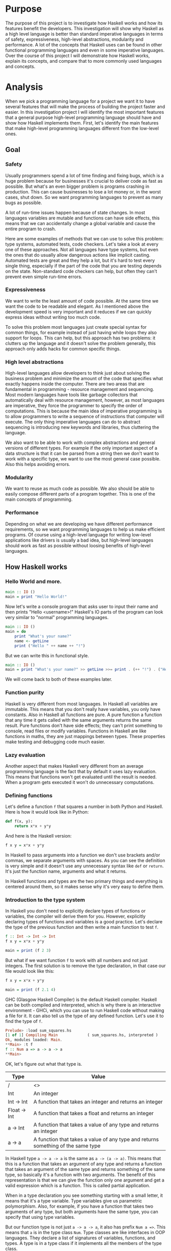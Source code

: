 #+LATEX_HEADER: \usepackage[margin=1.5cm,includefoot]{geometry}
#+LATEX_HEADER: \usepackage[none]{hyphenat}
#+LATEX_HEADER: \usepackage{array}
#+LATEX_HEADER: \newcolumntype{$}{>{\global\let\currentrowstyle\relax}}
#+LATEX_HEADER: \newcolumntype{^}{>{\currentrowstyle}}
#+LATEX_HEADER: \newcommand{\rowstyle}[1]{\gdef\currentrowstyle{#1} #1\ignorespaces}
#+LATEX_HEADER: \usepackage{indentfirst}

#+OPTIONS: toc:nil title:nil

\begin{titlepage}
  \begin{center}
    \line(1,0){300} \\
    [5mm]
    \huge{\bfseries A-level Computer Science Coursework} \\
    [5mm]
    \huge{Gleb Dianov} \\
  \end{center}
\end{titlepage}

\newpage

\tableofcontents

\newpage

* Purpose

The purpose of this project is to investigate how Haskell works and how its features benefit the developers. This investigation will show why Haskell as a high level language is better than standard imperative languages in terms of safety, expressiveness, high-level abstractions, modularity and performance. A lot of the concepts that Haskell uses can be found in other functional programming languages and even in some imperative languages. Over the course of this project I will demonstrate how Haskell works, explain its concepts, and compare that to more commonly used languages and concepts.

* Analysis

When we pick a programming language for a project we want it to have several features that will make the process of building the project faster and easier. In this investigation project I will identify the most important features that a general purpose high-level programming language should have and show how Haskell implements them. First, let's identify the main features that make high-level programming languages different from the low-level ones.

** Goal
*** Safety

Usually programmers spend a lot of time finding and fixing bugs, which is a huge problem because for businesses it's crucial to deliver code as fast as possible. But what's an even bigger problem is programs crashing in production. This can cause businesses to lose a lot money or, in the worst cases, shut down. So we want programming languages to prevent as many bugs as possible.

A lot of run-time issues happen because of state changes. In most languages variables are mutable and functions can have side effects, this means that we can accidentally change a global variable and cause the entire program to crash.

Here are some examples of methods that we can use to solve this problem: type systems, automated tests, code checkers. Let's take a look at every one of these approaches. Not all languages have type systems, but even the ones that do usually allow dangerous actions like implicit casting. Automated tests are great and they help a lot, but it's hard to test every single thing, especially if the part of the code that you are testing depends on the state. Non-standard code checkers can help, but often they can't prevent even simple run-time errors.

*** Expressiveness

We want to write the least amount of code possible. At the same time we want the code to be readable and elegant. As I mentioned above the development speed is very important and it reduces if we can quickly express ideas without writing too much code.

To solve this problem most languages just create special syntax for common things, for example instead of just having while loops they also support for loops. This can help, but this approach has two problems: it clutters up the language and it doesn't solve the problem generally, this approach only adds hacks for common specific things.

*** High level abstractions

High-level languages allow developers to think just about solving the business problem and minimize the amount of the code that specifies what exactly happens inside the computer. There are two areas that are fundamental in programming - resource management and sequencing. Most modern languages have tools like garbage collectors that automatically deal with resource management, however, as most languages are imperative, they force the programmer to specify the order of computations. This is because the main idea of imperative programming is to allow programmers to write a sequence of instructions that computer will execute. The only thing imperative languages can do to abstract sequencing is introducing new keywords and libraries, thus cluttering the language.

We also want to be able to work with complex abstractions and general versions of different types. For example if the only important aspect of a data structure is that it can be parsed from a string then we don't want to work with a specific type, we want to use the most general case possible. Also this helps avoiding errors.

*** Modularity

We want to reuse as much code as possible. We also should be able to easily compose different parts of a program together. This is one of the main concepts of programming.

*** Performance

Depending on what we are developing we have different performance requirements, so we want programming languages to help us make efficient programs. Of course using a high-level language for writing low-level applications like drivers is usually a bad idea, but high-level languages should work as fast as possible without loosing benefits of high-level languages.

** How Haskell works
*** Hello World and more.

#+BEGIN_SRC haskell
main :: IO ()
main = print "Hello World!"
#+END_SRC

Now let's write a console program that asks user to input their name and then prints "Hello <username>!"
Haskell's IO parts of the program can look very similar to "normal" programming languages.

#+BEGIN_SRC haskell
main :: IO ()
main = do
    print "What's your name?"
    name <- getLine
    print ("Hello " ++ name ++ "!")
#+END_SRC

But we can write this in functional style.

#+BEGIN_SRC haskell
main :: IO ()
main = print "What's your name?" >> getLine >>= print . (++ "!") . ("Hello " ++)
#+END_SRC

We will come back to both of these examples later.

*** Function purity

Haskell is very different from most languages. In Haskell all variables are immutable. This means that you don't really have variables, you only have constants. Also in Haskell all functions are pure. A pure function a function that any time it gets called with the same arguments returns the same result. Pure functions don't have side effects; they can't print something to console, read files or modify variables. Functions in Haskell are like functions in maths, they are just mappings between types. These properties make testing and debugging code much easier.

*** Lazy evaluation

Another aspect that makes Haskell very different from an average programming language is the fact that by default it uses lazy evaluation. This means that functions won't get evaluated until the result is needed. When a program gets executed it won't do unnecessary computations.

*** Defining functions

Let's define a function ~f~ that squares a number in both Python and Haskell. Here is how it would look like in Python:

#+BEGIN_SRC python
def f(x, y):
    return x*x + y*y
#+END_SRC

And here is the Haskell version:

#+BEGIN_SRC haskell
f x y = x*x + y*y
#+END_SRC

In Haskell to pass arguments into a function we don't use brackets and/or commas, we separate arguments with spaces. As you can see the definition is very simple and it doesn't use any unnecessary syntax like ~def~ or ~return~. It's just the function name, arguments and what it returns.

In Haskell functions and types are the two primary things and everything is centered around them, so it makes sense why it's very easy to define them.

*** Introduction to the type system

In Haskell you don't need to explicitly declare types of functions or variables, the compiler will derive them for you. However, explicitly declaring types of functions and variables is a good practice. Let's declare the type of the previous function and then write a main function to test ~f~.

#+BEGIN_SRC haskell
f :: Int -> Int -> Int
f x y = x*x + y*y

main = print (f 2 3)
#+END_SRC

But what if we want function ~f~ to work with all numbers and not just integers. The first solution is to remove the type declaration, in that case our file would look like this:

#+BEGIN_SRC haskell
f x y = x*x + y*y

main = print (f 2.1 4)
#+END_SRC

GHC (Glasgow Haskell Compiler) is the default Haskell compiler. Haskell can be both compiled and interpreted, which is why there is an interactive environment - GHCi, which you can use to run Haskell code without making a file for it. It can also tell us the type of any defined function. Let's use it to find the type of ~f~.

#+BEGIN_SRC haskell
Prelude> :load sum_squares.hs 
[1 of 1] Compiling Main             ( sum_squares.hs, interpreted )
Ok, modules loaded: Main.
**Main> :t f
f :: Num a => a -> a -> a
**Main> 
#+END_SRC

OK, let's figure out what that type is.

#+ATTR_LATEX: :align |l|l|
|--------------+----------------------------------------------------------------------------------|
| Type         | Value                                                                            |
|--------------+----------------------------------------------------------------------------------|
| /            | <>                                                                               |
| Int          | An integer                                                                       |
| Int -> Int   | A function that takes an integer and returns an integer                          |
| Float -> Int | A function that takes a float and returns an integer                             |
| a -> Int     | A function that takes a value of any type and returns an integer                 |
| a -> a       | A function that takes a value of any type and returns something of the same type |
|--------------+----------------------------------------------------------------------------------|

In Haskell type ~a -> a -> a~ is the same as ~a -> (a -> a)~. This means that this is a function that takes an argument of any type and returns a function that takes an argument of the same type and returns something of the same type, so basically it's a function with two arguments. The benefit of this representation is that we can give the function only one argument and get a valid expression which is a function. This is called partial application.

When in a type declaration you see something starting with a small letter, it means that it's a type variable. Type variables give us parametric polymorphism. Also, for example, if you have a function that takes two arguments of any type, but both arguments have the same type, you can specify that using type variables.

But our function type is not just ~a -> a -> a~, it also has prefix ~Num a =>~. This means that ~a~ is in the type class ~Num~. Type classes are like interfaces in OOP languages. They declare a list of signatures of variables, functions, and types. A type is in a type class if it implements all the members of the type class.

#+BEGIN_SRC haskell
class Num a where
    (+) :: a -> a -> a
    (-) :: a -> a -> a
    (*) :: a -> a -> a
    negate :: a -> a
    abs :: a -> a
    signum :: a -> a
    fromInteger :: Integer -> a
#+END_SRC

Here is the definition of the type class ~Num~. In Haskell operators are just normal functions. By writing ~Num a =>~ we restrict all possible types to only allow the ones that implement the functions listed above.

So the type ~Num a => a -> a -> a~ means that it's a function that takes a number and returns a function that takes another number of the same type and then returns a number of the same type. Technically all functions in Haskell take only one argument. But any function that takes two arguments can be represented as a function that takes one argument and returns a function. So the expression ~f 3 4~ is equivalent to ~(f 3) 4~ and ~f 3~ is a function.

To define functions we can use another notation - lambda functions.

#+BEGIN_SRC haskell
f = \x y -> x*x + y*y
#+END_SRC

*** Basic minimum of Haskell

I will use ~<=>~ to show that two expressions are equivalent. This is not a part of the Haskell syntax.

**** Arithmetic operations

#+BEGIN_SRC haskell
3 + 2 * 6 / 3 <=> 3 + ((2 * 6) / 3)
#+END_SRC

**** Logic

#+BEGIN_SRC haskell
True || False <=> True
True && False <=> False
True == False <=> False
True /= False <=> True
#+END_SRC

**** Powers

#+BEGIN_SRC haskell
x ^ n  -- for non-negative integer powers
x ** y -- for floating numbers
#+END_SRC

**** Lists

#+BEGIN_SRC haskell
[] -- empty list
[1, 2, 3] -- a list of numbers
["foo", "bar"] -- a list of strings
1:[2, 3] <=> [1, 2, 3] -- (:) prepends an element to a list
1:2:[] <=> [1, 2]
[1,2] ++ [3,4] <=> [1, 2, 3, 4] -- (++) joins two lists
[1,2] ++ ["?"] -- compilation error
[1..4] <=> [1, 2, 3, 4]
[1,3..10] <=> [1, 3, 5, 7, 9]
[2,3,5,7..100] -- error, the compiler is not that smart
[5,4..1] <=> [5, 4, 3, 2, 1]
#+END_SRC

**** Strings

In Haskell strings are just lists of chars.

#+BEGIN_SRC haskell
'a' :: Char
"a" :: [Char] -- :: String
"ab" -- ['a', 'b']
#+END_SRC

This is not very efficient, which is why in most cases people use other data types that represent strings.

**** Tuples

#+BEGIN_SRC haskell
-- All of these tuples are valid
(2,"foo")
(3,'a',[2,3])
((2,"a"),"c",3)

fst (x, y) = x
snd (x, y) = y

fst (x, y, z) -- ERROR: fst :: (a, b) -> a
snd (x, y, z) -- ERROR: snd :: (a, b) -> b
#+END_SRC

*** Applying functions

Here are two operators that are used very often.

#+BEGIN_SRC haskell
(.) :: (b -> c) -> (a -> b) -> a -> c
(.) f g x = f (g x)

($) :: (a -> b) -> a -> b
($) f x = f x
#+END_SRC

Here are some examples:

#+BEGIN_SRC haskell
f g h x <=> (((f g) h) x)

f g $ h x   <=> f g (h x)
f $ g h x   <=> f (g h x) <=> f ((g h) x)
f $ g $ h x <=> f (g (h x))

(f . g) x     <=> f . g $ x     <=> f (g x)
(f . g . h) x <=> f . g . h $ x <=> f (g (h x))
#+END_SRC

*** More on the syntax

**** Infix and prefix notation

#+BEGIN_SRC haskell
square :: Num a => a -> a
square x = x ^ 2
#+END_SRC

Any infix operator can be used in prefix notation.

#+BEGIN_SRC haskell
square' x = (^) x 2
square'' x = (^2) x
#+END_SRC

We can remove ~x~ from the right hand side, this is called \eta-reduction.

#+BEGIN_SRC haskell
square''' = (^2)
#+END_SRC

All these functions are identical.

And functions in Haskell can be used in infix notation as well.

#+BEGIN_SRC haskell
add :: Num a => a -> a -> a
add = (+)

5 `add` 4 <=> add 5 4 <=> 9
#+END_SRC

**** Conditions

Type class ~Ord~ is for types that can be ordered.

#+BEGIN_SRC haskell
absolute :: (Ord a, Num a) => a -> a
absolute x = if x >= 0 then x else -x
#+END_SRC

In Haskell if statements must always have ~then~ and ~else~.

Here is another way to write that function:

#+BEGIN_SRC haskell
absolute' x
  | x >= 0 = x
  | otherwise = -x
#+END_SRC

In Haskell indentation is very important. Just like in Python programs with incorrect indentation will not work or, in some cases, will work, but not the way it was intended. Haskell uses spaces instead of tabs, if you try to use tabs then the program won't compile.

*** Functional style

Let's introduce a problem and then solve it using first Python and then Haskell.

We want a function that takes a list of integers and returns the sum of all even numbers in that list.

#+BEGIN_SRC haskell
[1, 2, 3, 4, 5] -> 2 + 4 -> 6
#+END_SRC

#+BEGIN_SRC python
def evenSum(l):
    result = 0
    for x in l:
        if(x % 2 == 0):
            result += x
    return result  
#+END_SRC

We can't implement it in Haskell exactly the same way because it doesn't have loops or mutable variables. So here is how we can implement it in Python without mutating variables or using loops.

#+BEGIN_SRC python
def accumSum(l, n):
    if(len(l) == 0):
        return n
    else:
        x, *xs = l
        if(x % 2 == 0):
            return accumSum(xs, x + n)
        else:
            return accumSum(xs, n)

def evenSum(l):
    return accumSum(l, 0)
#+END_SRC

Before we start, here are some Haskell functions we will use.

#+BEGIN_SRC haskell
even :: Integral a => a -> Bool -- returns True only if the given number is even
head :: [a] -> a                -- returns the first element of the given list
tail :: [a] -> [a]              -- returns the given list without the first element
#+END_SRC

Here is our first solution:

#+BEGIN_SRC haskell
evenSum :: [Integer] -> Integer
evenSum l = accumSum 0 l

accumSum :: Integer -> [Integer] -> Integer
accumSum n l = if l == []
                  then n
                  else let x  = head l
                           xs = tail l
                           in if even x
                                 then accumSum (n+x) xs
                                 else accumSum n xs
#+END_SRC

We can do several improvements to this piece of code. First we can make the type declaration more general (without changing the implementation).

#+BEGIN_SRC haskell
evenSum :: Integral a => [a] -> a
#+END_SRC

We don't want ~accumSum~ to be a global variable, so we can make it local using ~where~ clause. Also we can use pattern matching instead of ~head~ and ~tail~. Then we can use \eta-reduction to get this:

#+BEGIN_SRC haskell
evenSum :: Integral a => [a] -> a
evenSum = accumSum 0
    where accumSum n []     = n
          accumSum n (x:xs) = if even x
                                 then accumSum (n+x) xs
                                 else accumSum x xs
#+END_SRC

Pattern matching is using values instead of variable arguments. We can't use any function we want on the left side - only type constructors, which I will discuss later.

We can simplify this even more using higher order functions.

*** Higher order functions

Higher order functions are functions that take another function as an argument. Here are several examples:

#+BEGIN_SRC haskell
filter :: (a -> Bool) -> [a] -> [a]
map    :: (a -> b) -> [a] -> [b]
foldl  :: (a -> b -> a) -> a -> [b] -> a
(.)    :: (b -> c) -> (a -> b) -> a -> c
($)    :: (a -> b) -> a -> b
#+END_SRC

Function ~filter~ takes a function of type ~a -> Bool~ and a list ~[a]~. It returns a list that only contains the elements of the given list that return ~True~ when the given function is applied.

~map~ takes a function and a list and applies the function to every element of the list.

#+BEGIN_SRC haskell
filter even [1..5] <=> [2, 4]

map (*2) [1..5] <=> [2,4,6,8,10]
#+END_SRC

Let's use this.

#+BEGIN_SRC haskell
evenSum l = mysum $ filter even l
    where mysum n []     = 0
          mysum n (x:xs) = mysum (n+x) xs
#+END_SRC

Now, what is ~foldl~?

#+BEGIN_SRC haskell
foldl :: (a -> b -> a) -> a -> [b] -> a
foldl op prev []     = prev
foldl op prev (x:xs) = foldl op (prev `op` x) xs
#+END_SRC

#+BEGIN_SRC haskell
foldl f z [x1,x2,x3,x4] <=> f (f (f (f z x1) x2) x3) x4
#+END_SRC

So let's use it for our problem.

#+BEGIN_SRC haskell
evenSum :: Integral a => [a] -> a
evenSum = foldl (+) 0 . filter even
#+END_SRC

*** Defining your own types

**** type

~type TypeName = AnotherType~ just makes a type synonym of ~String~.

#+BEGIN_SRC haskell
type Name = String
#+END_SRC

~Name~ and ~String~ are the same type. This is useful for making type declarations more meaningful.

**** data

~data NewDataType = TypeConstructor AnotherType~ is how we make a new simple type. This code makes a type constructor which is a special function that allows us to create instances of the ~NewDataType~. We don't need to write an implementation for this function, we get it by defining the type.

#+BEGIN_SRC haskell
TypeConstructor :: AnotherType -> NewDataType
#+END_SRC

Now ~AnotherType~ and ~NewDataType~ are two different types even though they represent the same data. This means that if we have a function that takes an argument of type ~AnotherType~ then it won't compile if we pass it something of type ~NewDataType~. To extract data we can use pattern matching on type constructors.

#+BEGIN_SRC haskell
toOriginalType :: NewDataType -> AnotherType
toOriginalType (TypeConstructor thing) = thing
#+END_SRC

Constructors can have multiple arguments or none at all. We can use the name of the type as the constructor name, which is what people usually do when there is only one constructor.

#+BEGIN_SRC haskell
data Thing = Thing

data StringPair = StringPair String String
#+END_SRC

We can have types with multiple constructors.

#+BEGIN_SRC haskell
data MaybeString = JustString String | NoString
#+END_SRC

This code creates a new type ~MaybeString~ with two constructors: ~JustString~ and ~NoString~. We can do pattern matching on both of the constructors.

#+BEGIN_SRC haskell
hasString :: MaybeString -> Bool
hasString (JustString _) = True
hasString NoString       = False
#+END_SRC

In pattern matching we can replace a variable with an underscore if we don't use that variable.

#+BEGIN_SRC haskell
data Person = Person String Int

name :: Person -> String
name (Person str _) = str

age :: Person -> String
age (Person _ n) = n
#+END_SRC

Instead of writing functions ~name~ and ~age~ we can use fields and the compiler will generate them.

#+BEGIN_SRC haskell
data Person = Person { name :: String
                     , age  :: Int
                     }
#+END_SRC

This gives us the same ~name~ and ~age~ functions.

*** Recursive types

**** Lists

List is a common example of a recursive type. Here is how we can define the list type:

#+BEGIN_SRC haskell
data List a = Empty | Cons a (List a)
#+END_SRC

Type ~List~ takes another type as an argument. We can see two constructors, here are their types:

#+BEGIN_SRC haskell
Empty :: List a
Cons  :: a -> List a -> List a
#+END_SRC

Haskell allows the use of special characters in names, this gives us the definition of lists from the standard library:

#+BEGIN_SRC haskell
data [] a = [] | a : [a]
#+END_SRC

If we tried to print our new list it wouldn't work, because we don't have a function for conversion to string defined for it. Haskell has function ~show :: Show a => a -> String~ which is defined in the type class ~Show~. So we can make our ~List~ an instance of ~Show~. However, for predefined type classes, we can use a simpler approach. We can just derive that instance.

#+BEGIN_SRC haskell
data List a = Empty | Cons a (List a)
     deriving (Show)
#+END_SRC

We can also derive type class instances for ~Read~ (parsing strings), ~Eq~ (checking for equality), ~Ord~ (ordering), etc. This way we can get a lot of functions for free.

#+BEGIN_SRC haskell
data List a = Empty | Cons a (List a)
     deriving (Show, Read, Eq, Ord)
#+END_SRC

**** Trees

Here is another example of a recursive data type - binary trees.

#+BEGIN_SRC haskell
data BinTree a = Empty
               | Node a (BinTree a) (BinTree a)
               deriving (Show)
#+END_SRC

Because we used an arbitrary type variable ~a~ in the type declaration we can make a lot of different trees. For example we can make trees of trees.

*** Infinite structures

Haskell uses lazy evaluation, which is why we can have infinite data structures. For example in Haskell we can do this:

#+BEGIN_SRC haskell
numbers :: [Integer]
numbers = 1 : map (+1) numbers

main = print $ take 3 numbers
#+END_SRC

The function ~take~ takes the first ~n~ numbers from the given list. If we run this code it won't get stuck in an infinite recursion, it will print ~[1,2,3]~. Because of lazy evaluation Haskell doesn't calculate all the numbers in the list, but only the ones that it needs.

In this example we just have all positive integers. Let's take a look at a more interesting example with a tree.

#+BEGIN_SRC haskell
tree :: BinTree Integer
tree = Node 0 (dec tree) (inc tree)
    where dec (Node x l r) = Node (x-1) (dec l) (dec r)
          inc (Node x l r) = Node (x+1) (inc l) (inc r)
#+END_SRC

#+BEGIN_SRC haskell
        |(-2)..
  |(-1)-|
  |     |( 0)..
0-|
  |     |( 0)..
  |( 1)-|
        |( 2)..
#+END_SRC

**** TODO add a nice diagram of the tree

(Reference: Learn Haskell Fast and Hard) ((I'll do all the references later))

*** Functors

Functor is one of the most important abstractions in Haskell. Basically, it is a type class that generalizes the ~map~ function.

#+BEGIN_SRC haskell
class Functor f where
    fmap :: (a -> b) -> f a -> f b
#+END_SRC

The notion of functors comes from maths, and in maths there are laws for it. Unfortunately GHC doesn't support laws in type classes, so it's programmers' responsibility to make sure they work. The only relevant to Haskell law is that if we have two functions: ~h :: a -> b~ and ~f :: b -> c~ then for any functor ~fmap (f . h)~ should be the same as ~fmap f . fmap h~. ~<$>~ is a infix operator for ~fmap~.

#+BEGIN_SRC haskell
f <$> x = fmap f x
#+END_SRC

Here are some examples of functors:

#+BEGIN_SRC haskell
data Maybe a = Just a | Nothing

instance Functor Maybe where
    fmap f (Just x) = Just $ f x
    fmap _ Nothing  = Nothing

maybeFive :: Maybe Int
maybeFive = Just 5

maybeSix :: Maybe Int
maybeSix = fmap (+1) maybeFive -- = Just 6

data [] a = [] | a : [a]

instance Functor [] where
    fmap f (x:xs) = f x : fmap f xs
    fmap _ []     = []
    -- fmap = map

data Either a b = Left a | Right b

instance Functor (Either a) where
    fmap f (Right x) = Right $ f x
    fmap _ (Left x)  = Left x

numberOrString :: Either Int String
numberOrString = Right "World"

numberOrHello :: Either Int String
numberOrHello = ("Hello " ++) <$> numberOrString -- Right "Hello World"

numOrStr :: Either Int String
numOrStr = Left 5

numOrHello :: Either Int String
numOrHello = ("Hello " ++) <$> numOrHello -- Left 5

data (,) a b = (,) a b

instance Functor ((,) a) where
    fmap f (x, y) = (x, f y)

pairOfNumbers :: (Int, Int)
pairOfNumbers = (2, 3)

incrementedPair :: (Int, Int)
incrementedPair = fmap (+1) pairOfNumbers -- = (2, 4)
#+END_SRC

*** Applicative functors

As you know ~Maybe~ is a functor. This is why we can do this:

#+BEGIN_SRC haskell
Prelude> negate <$> Just 2
Just (-2)
#+END_SRC

But what if we want to add two ~Maybe~ numbers.

#+BEGIN_SRC haskell
Prelude> :t (+) <$> Just 2
(+) <$> Just 2 :: Num a => Maybe (a -> a)
#+END_SRC

After we partially apply addition using ~fmap~ we get a function inside a functor. How to apply that function to our second ~Maybe~ number? Use applicative functors.

#+BEGIN_SRC haskell
class Functor f => Applicative f where
    pure :: a -> f a
    <*>  :: f (a -> b) -> f a -> f b
#+END_SRC

~Maybe~ is an applicative functor, hence we can do this:

#+BEGIN_SRC haskell
Prelude> (+) <$> Just 2 <*> Just 3
Just 5
#+END_SRC

Applicative functors also have laws:

#+BEGIN_SRC haskell
pure id  <*> v             <=> v                -- identity
pure f   <*> pure x        <=> pure (f x)       -- homomorphism
u        <*> pure y        <=> pure ($ y) <*> u -- interchange
pure (.) <*> u <*> b <*> w <=> u <*> (v <*> w)  -- composition
#+END_SRC

Here are some examples of applicative functors:

#+BEGIN_SRC haskell
data Maybe a = Just a | Nothing

instance Applicative Maybe where
    pure = Just
    (Just f) <*> (Just x) = Just $ f x
    _        <*> _        = Nothing

data [] a = [] | a : [a]

instance Applicative [] where
    pure x = [x]
    _      <*> [] = []
    []     <*> _  = []
    (f:fs) <*> l  = (f <$> l) ++ (fs <*> l)
    -- applied every function to every element of the list

data Reader r a = Reader { runReader :: r -> a }

instance Applicative (Reader r) where
    pure g = Reader $ const g -- const :: a -> b -> a
    f <*> g = Reader $ \r -> runReader f r $ runReader g r
#+END_SRC

*** Monads

#+BEGIN_SRC haskell
headMay :: [a] -> Maybe a
headMay []    = Nothing
headMay (x:_) = Just x
#+END_SRC

Assume we have a list of lists and we want to safely get the first element of the first list. We can't use ~head~ as it will crash if you call it with an empty list, so we need to apply ~headMay~ twice. We can try using ~fmap headMay . headMay~, but then we'll get this:

#+BEGIN_SRC haskell
Prelude> :t fmap headMay . headMay
fmap headMay . headMay :: [[a]] -> Maybe (Maybe a)
#+END_SRC

We want to reduce ~Maybe (Maybe a)~ to just ~Maybe a~.
Another example is if we want to convert a list of lists into a single list.
Both of these problems can be solved using monads. Here are some definitions:

#+BEGIN_SRC haskell
const :: a -> b -> a
const x _ = x

class Applicative m => Monad m where
    (>>=) :: m a -> (a -> m b) -> m b
    (>>) :: m a -> m b -> m b
    x >> y = x >>= const y -- default implementation

instance Monad Maybe where
    (Just x) >>= f = f x
    Nothing  >>= _ = Nothing

instance Monad [] where
    (x:xs) >>= f = f x ++ (xs >>= f)
    []     >>= _ = []
#+END_SRC

Now for the first problem we can do this: 

#+BEGIN_SRC haskell
headMay l >>= headMay
#+END_SRC

~l~ is the list of lists. And here is how we can solve the second problem:

#+BEGIN_SRC haskell
Prelude> :t (>>= id)
(>>= id) :: Monad m => m (m b) -> m b
Prelude> [[1..5],[6..10]] >>= id
[1,2,3,4,5,6,7,8,9,10]
#+END_SRC

If we import ~Control.Monad~ we'll get several helper functions for working with monads.

#+BEGIN_SRC haskell
join :: m (m a) -> m a
join = (>>= id)

(>=>) :: (a -> m b) -> (b -> m c) -> (a -> m c)
(>=>) f h = \x -> f x >>= h
#+END_SRC

#+BEGIN_SRC haskell
Prelude> headMay l = if length l == 0 then Nothing else Just $ head l
Prelude> import Control.Monad
Prelude Control.Monad> :t join
join :: Monad m => m (m a) -> m a
Prelude Control.Monad> join [[1..5],[6..10]]
[1,2,3,4,5,6,7,8,9,10]
Prelude Control.Monad> :t headMay >=> headMay
headMay >=> headMay :: [[c]] -> Maybe c
#+END_SRC

*** IO

In Haskell functions are pure, however printing to console, reading/writing files, and other IO actions don't give the same results every time you call them. To deal with IO actions Haskell has a special monad - IO monad. This allows us to isolate pure and impure parts of the code. In our program we have ~main~ procedure which has type ~IO ()~.

#+BEGIN_SRC haskell
data () = ()
#+END_SRC

**** Printing to console

#+BEGIN_SRC haskell
putStr :: String -> IO ()   -- prints the given string 
putStrLn :: String -> IO () -- prints the given string and starts a new line
print :: Show a => a -> IO ()
print = putStrLn . show
#+END_SRC

Now we can write a "Hello World" program.

#+BEGIN_SRC haskell
main :: IO ()
main = print "Hello World!"
#+END_SRC

**** Reading user console input

#+BEGIN_SRC haskell
getChar :: IO Char
getLine :: IO String
#+END_SRC

Notice that these are not functions, they are IO actions. Now we can write a program that asks for the user's name and prints "Hello <username>!".

#+BEGIN_SRC haskell
main :: IO ()
main = print "What's your name?" >> getLine >>= print . ("Hello " ++) . (++ "!")
#+END_SRC

**** Do notation

We can use a simpler notation for monads that is more similar to imperative programming languages.

#+BEGIN_SRC haskell
main :: IO ()
main = do print "What's your name?"
    name <- getLine
    print $ "Hello " ++ name ++ "!"
#+END_SRC

In this case every line must be an IO action. This syntax is a nicer way of writing this:

#+BEGIN_SRC haskell
main :: IO ()
main = print "What's your name?"
    >> getLine
   >>= \name -> print ("Hello " ++ name ++ "!")
#+END_SRC

For the compiler these two things are identical. We can use do notation not only with the IO monad, but with any monad.

#+BEGIN_SRC haskell
headMay :: [a] -> Maybe a
headMay (x:xs) = Just x
headMay []     = Nothing

headOfHead :: [[a]] -> Maybe a
headOfHead l = do h <- headMay l
                  headMay h
#+END_SRC

# ** Lazy evaluation

# Haskell has a very interesting evaluation strategy. It doesn't execute expressions until it needs the result. It can make our code simpler and more modular, but it can also be confusing when it comes to estimating performance and memory usage. For example this simple expression that sums all numbers from 1 to 10^8 ~foldl 0 [1..10^8]~ requires gigabytes of memory to evaluate. But if we import the strict version of this function ~foldl'~ from the ~Data.List~ module and use it instead, everything's OK.

# *** How lazy evaluation in Haskell works?

# **** Graph reduction

# Haskell programs are executed by evaluating expressions. The primary idea is function application. Here is a simple function:

# #+BEGIN_SRC haskell
# square x = x*x
# #+END_SRC

# Let's see how the following expression gets evaluated:

# #+BEGIN_SRC haskell
# square (1+2)
# => (1+2)*(1+2) -- replacing the left hand side
# => 3*(1+2)
# => 3*3
# => 9
# #+END_SRC

# We calculated ~(1+2)~ twice, to avoid that we use graph reduction method. In this graph every block is a function application. Our situation can be represented by the following graph:

# #+ATTR_LATEX: :width 7cm
# [[./img/blocks-square-0.png]]

# This representation is similar to the way the compiler actually represents expressions with pointers. When a programmer defines a function they define a reduction rule, then when the function is applied the graph gets reduced until it becomes a basic expression. Any expression can be represented using graphs.

# \newpage

# Our function corresponds to this rule:

# [[./img/blocks-square-rule.png]]

# ~x~ is a placeholder for a subgraph. And when arguments get duplicated they point to the same subgraph, hence identical graphs don't get reduced multiple times.

# Any subgraph that follows the rules is called a reducible expression or redex. In our case with have two redexes: function ~square~ and addition ~+~. If we start with ~square~ then we'll get this:

# [[./img/295429ede71982a0ce68544095ffed35.png]]

# At every step the highlighted rectangle gets updated.

# **** Normal form

# If the graph is not a redex then it means that we already reduced everything and got the result that we wanted. In the last example the normal form was a number, but constructors of algebraic data types like ~Just~, ~Nothing~, or lists constructors ~:~ and ~[]~ are not reducible. Even though they are functions they can't be reduced, that's because they were defined using ~data~ and don't have a right-hand side. For example, graph:

# #+ATTR_LATEX: :width 6cm
# [[./img/bd71ca4f639ea360db4b9966446e5459.png]]

# By definition a normal graph needs to be finite and it shouldn't have cycles. Infinite recursion is not normal.

# #+BEGIN_SRC haskell
# ones = 1 : ones
# #+END_SRC

# Corresponds to the following cyclic graph.

# #+ATTR_LATEX: :width 7cm
# [[./img/76b740316cb9f87f024dbe341cd65acc.png]]

# It's not a redex and also not in the normal form - the tail of the list points to the list itself, making an infinite recursion.

# In Haskell expressions usually don't get to the normal form. Quite often we stop when we get to the weak head normal form (WHNF). A graph is in WHNF if it's top node is a constructor. Like expression ~(7+12):[]~ or graph

# #+ATTR_LATEX: :width 7cm
# [[./img/1ecbb9b873d806a42ef7e5e42aa49a16.png]]

# is in WHNF, its top node is a list constructor (~(:)~). And it's not the normal form because the first argument is a redex.

# The list ~ones~ is also in WHNF, its top node is a constructor. In Haskell we can create and use infinite lists.

# *** Execution order, lazy evaluation

# Often expressions have multiple redexes. Does the order at which we reduce them matter?

# Most languages use the strategy that reduces arguments to the normal form before reducing the function, this is called eager evaluation. However, most Haskell compilers use a different evaluation order called lazy. It first reduces the top function application. That may require calculating some of the arguments, but only as many as it needs. Let's take a look at this expression with pattern matching. The arguments will get evaluated from left to right until the top node contains a constructor. If pattern matching isn't used then the arguments don't get evaluated. If you pattern match a constructor then the argument gets reduced to WHNF.

# For example:

# #+BEGIN_SRC haskell
# (&&) :: Bool -> Bool -> Bool
# True  && x = x
# False && x = False
# #+END_SRC

# This defines two reduction rules:

# #+ATTR_LATEX: :width 7cm
# [[./img/dc4eed15184fe1bc3325378d5c7a1706.png]]

# #+ATTR_LATEX: :width 7cm
# [[./img/dc4eed15184fe1bc3325378d5c7a1706.png]]

# Now let's take a look at this expression:

# #+BEGIN_SRC haskell
# ('H' == 'i') && ('a' == 'm')
# #+END_SRC

# Both of the arguments are redexes. Because of pattern matching the first argument will get evaluated. Then the graph will get reduced without evaluating the second argument.

# *** Performance

# It's mathematically proved that lazy evaluation requires fewer or the same number of reductions (calculations) as eager evaluation. Also, in some cases, it can compute expressions with errors without crashing, such as

# #+BEGIN_SRC haskell
# a = 1
# b = 2
# (a == b) && (1 == (b/0))
# #+END_SRC

# The second argument of ~(&&)~ will never get evaluated, hence the second argument of the second ~(==)~ will never get evaluated, thus we will never divide by zero and get an exception.

# However, the memory usage is a tricky problem. Sometimes an expression reduced to normal form can use more memory than a redex, and vice versa. Let's take a look at examples of both cases.

# #+BEGIN_SRC haskell
# enumFromTo 1 1000
# #+END_SRC

# This expression generates a list with numbers from 1 to 1000. The list itself takes much more space than the expression.

# Here is another example:

# #+BEGIN_SRC haskell
# ((((0 + 1) + 2) + 3) + 4)
# #+END_SRC

# The graph that represents this expression takes more space than the normal form of the expression - ~10~.

# However Haskell allows you to force reduction using the ~seq~ combinator.

# #+BEGIN_SRC haskell
# seq :: a -> b -> b
# #+END_SRC

# If you look at the type signature you may think that it's exactly the same as the ~const~ function (with arguments in a different order), however they are not the same. ~seq~ reduces the first argument to the WHNF and then returns the second argument. ~const~ doesn't do anything with the first argument. It's important to remember that ~seq~ doesn't reduce the first argument to the normal form. For example, if we are reading a list of lines ~l~ from a file, we can't just use ~seq l~ to force Haskell to finish reading the list. This would just force it to read the first line, because that's enough to know the constructor. To force Haskell to finish reading the file we need to use ~seq (length l)~. The only way to reduce ~length l~ to the weak head normal form is to find the length, hence to read the entire file. But in other cases this might not work, for example ~length $ (+7) <$> [1..10]~ will find the length without adding any numbers.

# Here is a standard use case of ~seq~ that every Haskell programmer should know - strict left fold. Here is how ~foldl~ is defined in Prelude:

# #+BEGIN_SRC haskell
# foldl :: (a -> b -> a) -> a -> [b] -> a
# foldl f a []     = a
# foldl f a (x:xs) = foldl f (f a x) xs
# #+END_SRC

# Say we want to sum all integers from 1 to 100 (~[1..100]~). For that we would use the expression ~foldl (+) 0 [1..100]~. Here is how the evaluation process would look in that case:

# #+BEGIN_SRC haskell
# foldl (+) 0 [1..100]
# => foldl (+) 0 (1:[2..100])
# => foldl (+) (0 + 1) [2..100]
# => foldl (+) (0 + 1) (2:[3..100])
# => foldl (+) ((0 + 1) + 2) [3..100]
# => foldl (+) ((0 + 1) + 2) (3:[4..100])
# => foldl (+) (((0 + 1) + 2) + 3) [4..100]
# ...
# #+END_SRC

# As you can see the second argument accumulates a massive expression without reducing it, this causes high memory usage. To deal with this problem we need to keep the accumulator in WHNF. Here is how we can do this:

# #+BEGIN_SRC haskell
# foldl' :: (a -> b -> a) -> a -> [b] -> a
# foldl' f a []     = a
# foldl' f a (x:xs) = seq a' $ foldl' f a' xs
# where a' = f a x
# #+END_SRC

# This function is defined in the module ~Data.List~. Now evaluation will look like this:

# #+BEGIN_SRC haskell
# foldl' (+) 0 [1..100]
# => foldl' (+) 0 (1:[2..100])
# => foldl' (+) 1 [2..100]
# => foldl' (+) 1 (2:[3..100])
# => foldl' (+) 3 [3..100]
# => foldl' (+) 3 (3:[4..100])
# => foldl' (+) 6 [4..100]
# ...
# #+END_SRC

# During evaluation the expression has constant memory usage.

# In a language with eager evaluation, like Python, it's impossible to write this function. In such language the list gets reduced to normal form before summing. This uses the same amount of memory as the inefficient version of ~foldl~.

# Let's take a look at how we can define ~[n..m]~.

# #+BEGIN_SRC haskell
# enumFromTo n m = if n < m then n : enumFromTo (n+1) m
#                           else []
# #+END_SRC

# So the reduction of ~[1..100]~ to WHNF actually looks like this:

# #+BEGIN_SRC haskell
# [1..100]
# => 1:[(1+1)..100]
# #+END_SRC

# So the new argument is not ~2~, it's ~(1+1)~. This shows us that it's very hard to predict how exactly expressions are evaluated. The actual definition of ~enumFromTo~ is different from the code above.

# (Reference: How lazy evaluation works in Haskell) ((I'll do the references later))

** Spec for the examples

To show that Haskell is better than other high-level programming languages I will solve several problems in Haskell and Ruby. Ruby is a high-level programming language, and it is almost the exact opposite of Haskell: it's imperative (although it supports some features from functional programming, as Haskell is one of the languages that Ruby was inspired by, I will avoid using them to show more differences between imperative and functional programming), dynamically typed, interpreted, and object oriented.

*** Example 1: sorting a big file

In this example I will write a script that reads numbers from a file, sorts them, and writes the sorted list to another file. Even though this investigation is about high-level languages, I decided to include a solution to this problem in a low-level language C. I did this to make a more representative performance comparison. In order to show this I will measure time taken for each of the scripts to process a file with one million random integers.

*** Example 2: reverse polish server

In this example I will implement a client-server system. The client takes an expression in reverse polish notation and an action (check or evaluate), then the expression gets sent to the server where the required action gets executed, finally the client shows the result of performing the given action on the given expression.

By comparing methods for defining and implementing an API this example is to show Haskell's safety, expressiveness, high-level abstractions, and modularity.

* Design
** Sorting a big file
<<sec:design_sorting>>

The script needs to read the file \texttt{"random\_numbers"}, which contains comma-separated integers, parse the contents to get the list of integers, sort them, convert back to the original format, and write the result to the file ="{language}_result"= (where ={language}= is the name of the language that was used for the script).

** Reverse polish server
<<sec:design_reverse_polish>>

In the script there needs be a data type that represents a simple mathematical expression (in terms of numbers and operators ~+~, ~-~, ~*~, ~/~). For this data type a function that evaluates the expression must be defined. If the function is called on a number then this number gets returned, if the function is called on an expression then the function gets recursively called on the operands and the current operator is applied to the two results.

There must be a function that takes a string and reads the expression in reverse polish notation that is stored in it. The function returns a nullable expression of the expression type. The function uses a stack of expressions. When it sees an operator in the input it takes two expressions from the stack and constructs a new expression with the operator it read as the operator and the two expressions as the operands and puts the new expression in the stack. The function treats the rest of the input as numbers delimited by spaces. After the function finishes going through the entire input string if there is only one element in the stack then it returns it, otherwise it return a null value because the expression is invalid.

These functions are then used to implement the following API endpoints:
- POST: /check - extracts an expression in reverse polish notation in JSON format from the request body and returns a response with a boolean in JSON format. If the given expression is valid then the server responds with ~true~, if the given expression is invalid then the server responds with ~false~.
- POST: /evaluate - extracts an expression in reverse polish notation in JSON format from the request body and returns a response with code 200 and response body containing the result of evaluating the expression if the expression is valid, otherwise returns a response with error code 400 (Bad Request) and error message "invalid".

* Solution
** Sorting a big file
*** Code
**** Haskell

#+NAME: code:haskell_sort
#+BEGIN_SRC haskell
{-# LANGUAGE OverloadedStrings #-}

import qualified Data.ByteString.Lazy.Char8 as C
import           Data.List                  (sort)

main :: IO ()
main = C.readFile "random_numbers"
   >>= maybe (print "Failed to parse!")
             ( C.writeFile "haskell_result"
             . C.intercalate "," . fmap (C.pack . show) . sort . fmap fst
             ) . traverse C.readInt . C.split ','
#+END_SRC

The first line enables a language extension called ~OverloadedStrings~. It allows us to use different types as strings. For example, in this script \texttt{"random\_numbers"} is a standard string and "," is a byte string. The compiler can infer the right type of string from type definitions - the first argument of ~C.readFile~ is of type ~String~ and the first argument of ~C.intercalate~ is ~ByteString~.

Then I imported two modules. The first one is from a library called ~bytestring~. The default Haskell strings are very inefficient as they are just lists of characters, but there are different alternatives. One of them is using byte strings, which are arrays of bytes. There are two kinds of byte strings: strict and lazy. In this case I used a special version of lazy byte strings that interprets each byte as a character. The keyword ~qualified~ in the import statement means that the contents of the module won't be in the global namespace. ~as C~ means that we refer to the module as ~C~. For example, we can write ~C.pack~ instead of ~Data.ByteString.Lazy.Char8.pack~.

Secondly I imported sort function from the ~Data.List~ module. It's an implementation of the merge sort algorithm. One of classical examples of Haskell code, that shows how nice and expressive it is, is the Quicksort function.

#+BEGIN_SRC haskell
qsort :: Ord a => [a] -> [a]
qsort (x:xs) = qsort (filter (< x) xs) ++ [x] ++ qsort (filter (>= x) xs)
qsort []     = []
#+END_SRC

At first glance it looks similar to the quicksort algorithm, but it's actually less efficient. It uses the same idea - divide and conquer, however the performance of the original quicksort function relies on the very fast swap mechanism, which is not something we can easily do in Haskell. As Haskell uses immutable data structures it doesn't swap any values in memory, it creates new ones. This is why merge sort is usually more efficient than quicksort in Haskell.

In ~main~ I have a composition of many different functions. Let's quickly take a look at every one of them.

#+BEGIN_SRC haskell
C.readFile :: FilePath -> IO C.ByteString
#+END_SRC

~FilePath~ is a type synonym for ~String~. ~C.readFile~ takes a file path and returns the contents of the file as a byte string.

#+BEGIN_SRC haskell
C.split :: Char -> C.ByteString -> [C.ByteString]
#+END_SRC

This function breaks a byte string into pieces separated by the first argument, consuming the delimiter.

#+BEGIN_SRC haskell
C.readInt :: C.ByteString -> Maybe (Int, C.ByteString)
#+END_SRC

~C.readInt~ reads an ~Int~ from the beginning of the given byte string. If it fails to do that then it returns ~Nothing~, otherwise it returns the integer and the rest of the string.

#+BEGIN_SRC haskell
class Foldable t where
  foldr :: (a -> b -> b) -> b -> t a -> b

class (Functor t, Foldable t) => Traversable t where
  traverse :: Applicative f => (a -> f b) -> t a -> f (t b)
#+END_SRC

# (Reference [[https://hackage.haskell.org/package/base-4.10.1.0/docs/Data-Traversable.html]])

~traverse~ maps each element of a structure to an action, evaluates these actions from left to right, and collects the result.

#+BEGIN_SRC haskell
traverse C.readInt :: Traversable t => t C.ByteString -> Maybe (t (Int, C.ByteString))
#+END_SRC

List is in the ~Traversable~ type class, which is why we can compose this with ~C.split ','~.

#+BEGIN_SRC haskell
traverse C.readInt . C.split ',' :: C.ByteString -> Maybe [(Int, C.ByteString)]
#+END_SRC

#+BEGIN_SRC haskell
maybe :: b -> (a -> b) -> Maybe a -> b
#+END_SRC

The type fully explains what the function does.

#+BEGIN_SRC haskell
C.pack :: [Char] -> C.ByteString
#+END_SRC

~C.pack~ takes a string and converts it into a byte string.

#+BEGIN_SRC haskell
C.intercalate :: C.ByteString -> [C.ByteString] -> C.ByteString
#+END_SRC

~C.intercalate~ joins a list of byte strings, putting the first argument between each element of the list.

#+BEGIN_SRC haskell
fmap fst :: Functor f => f (b1, b2) -> f b1

sort . fmap fst :: Ord a => [(a, b)] -> [a]

C.pack . show :: Show a => a -> C.ByteString

fmap (C.pack . show) . sort . fmap fst :: (Ord a, Show a) => [(a, b)] -> [C.ByteString]

C.intercalate "," . fmap (C.pack . show) . sort . fmap fst
  :: (Ord a, Show a) => [(a, b)] -> C.ByteString
#+END_SRC

#+BEGIN_SRC haskell
C.writeFile :: FilePath -> C.ByteString -> IO ()
#+END_SRC

~C.writeFile~ takes a file path and a byte string and writes the byte string to the file, overwriting existing data or creating the file if it doesn't exist.

#+BEGIN_SRC haskell
C.readFile "random_numbers" :: IO C.ByteString

maybe (print "Failed to parse!")
      ( C.writeFile "haskell_result"
      . C.intercalate "," . fmap (C.pack . show) . sort . fmap fst
      ) . traverse C.readInt . C.split ','
      :: C.ByteString -> IO ()

(>>=) :: Monad m => m a -> (a -> m b) -> m b
#+END_SRC

If we put all these things together we'll get ~main~. In summary, it reads numbers from \texttt{"random\_numbers"}, splits the string with comma separated integers into a list of byte strings with integers, then parses each integer, prints "Failed to parse!" in case it fails to parse, otherwise sorts the list of integers, converts each integer back into a byte string, joins the byte strings and writes the result to \texttt{"haskell\_result"}.

**** Ruby
<<sec:ruby_sorting_code>>

#+BEGIN_SRC ruby
input_file_name = 'random_numbers'
output_file_name = 'ruby_result'

buffer = ''
numbers = []

# open the input file
File.open(input_file_name) do |f|
  # for each character c in the file
  f.each_char do |c|
    if c == ','
      # convert the buffer to an integer and add to the list of numbers
      numbers << Integer(buffer)
      # empty the buffer
      buffer = ''
    else
      # add the character to the buffer
      buffer << c
    end
  end

  # convert the buffer to an integer and add to the list of numbers
  numbers << Integer(buffer)
end

# sort the numbers
numbers = numbers.sort

# open the output file
File.open(output_file_name, 'w') do |f|
  # remove the last number from the list
  last = numbers.pop
  # write all the remaining numbers with a comma after each of them to the output file
  numbers.each { |num| f.write "#{num}," }
  # write the last element
  f.write last
end
#+END_SRC

**** C

#+BEGIN_SRC c
#define SIZE (1000000)
#define INPUT_FILE ("random_numbers")
#define OUTPUT_FILE ("c_result")

#include <stdio.h>
#include <stdlib.h>
#include <string.h>

// Just difference of two numbers
int cmpfunc(const void * a, const void * b)
{
  return (*(int*)a - *(int*)b);
}

int main()
{
	// Initializing the file pointer
	FILE *fs;

  // current char and buffer for digits
	char ch, buffer[32];
	int i = 0, arr[SIZE], j = 0;

	// Openning the file with file handler as fs
	fs = fopen(INPUT_FILE, "r");

	// Read the file unless the file encounters an EOF
  for(ch = fgetc(fs); ; ch = fgetc(fs)) {
		if(ch == ',') {
			// Converting the content of the buffer into an array position
			arr[j] = atoi(buffer);

			// Increamenting the array position
			j++;

			// Clearing the buffer, this function takes two
			// arguments, one is a character pointer and
			// the other one is the size of the character array
			bzero(buffer, 32);

      // setting the buffer index to 0
			i = 0;
		}
		else if (ch != EOF) {
      // add the next character to the buffer
			buffer[i] = ch;
      // increment the buffer index
			i++;
		}
    else { // end of the file
      // add the number from the buffer to
      arr[j] = atoi(buffer);

      // end the loop
      break;
    }
	}

  // close the file
  fclose(fs);

  // sort the array
  qsort(arr, SIZE, sizeof(int), cmpfunc);

  // open the output file
  fs = fopen(OUTPUT_FILE, "w");

  // write every number (except the last one) with a comma after each
  for(i = 0; i < SIZE - 1; i++) {
    fprintf(fs, "%d,", arr[i]);
  }

  // write the last number
  fprintf(fs, "%d", arr[i]);

  // close the file
  fclose(fs);

  // return 0 (success code)
  return 0;
}
#+END_SRC

*** Tests

I wrote a script that generates a list of random numbers in range $[1,1000]$ and writes them to a file separated by commas to test the sorting script.

#+BEGIN_SRC haskell
import Control.Monad
import System.Random

numOfNums :: Integer
numOfNums = 10

file :: FilePath
file = "random_numbers"

main :: IO ()
main =  join
     $  (\(r:rs) -> foldl (\p x -> p >> addToFile (',' : show x)) (writeFile file $ show r) rs)
    <$> foldl (\rs _ -> (:) <$> (randomRIO (1, 1000) :: IO Int) <*> rs) (return []) [1..numOfNums]
     where addToFile = appendFile file
#+END_SRC

I changed ~SIZE~ macro in the C script to ~10~ for the purpose of the test.

[[./img/sort_test.png]]

*** Evaluation
**** Safety

Let's take a look at the function ~C.readInt~. It returns ~Maybe (Int, C.ByteString)~. In most languages you can work with nullable types without checking if they are actually null, but Haskell doesn't allow that. It forces you to do something with the fact that a value can be ~Nothing~. In this case I covered the case when it's ~Nothing~ by using the function ~maybe~ and providing the default behavior for that situation. If you want you can unsafely cast ~Maybe a~ to ~a~ using the function ~fromJust~ from the ~Data.Maybe~ module. However, the compiler won't make that decision for you and you'll have to explicitly tell it to do so. This shows how Haskell is a safer language.

**** Expressiveness

As you can see we didn't need a lot of code to solve the problem. If you take a look at the way the algorithm was described in English in [[sec:design_sorting]] you'll see that the code I wrote does exactly that. We basically tell Haskell what we want to achieve and not how to achieve it.

#+BEGIN_SRC haskell
{-# LANGUAGE OverloadedStrings #-}

import qualified Data.ByteString.Lazy.Char8 as C
import Data.List (sort)

main :: IO ()
main = C.readFile "random_numbers" -- read the file "random_numbers"
   >>= maybe (print "Failed to parse!")
             ( C.writeFile "haskell_result" -- write the result to the file "haskell_result"
             . C.intercalate "," . fmap (C.pack . show) -- convert back to the original format
             . sort -- sort them
             . fmap fst ) . traverse C.readInt . C.split ',' -- parse comma-separated integers
#+END_SRC

In the Ruby solution, as you can see in the source code, the code represents a sequence of instructions which the computer needs to do. The Haskell version of the program has less code in it (even if we remove the comments) and the structure of the Haskell script is closer to the way the problem was defined in English, which shows us the expressiveness of the language.

**** Modularity

This script also shows how modular Haskell is. To solve the problem I just glue together 13 different functions using 2 operators. If we want to reuse some of the functionality we can easily extract the piece of code that does what we want from ~main~ and put it in another function. For example, let's say we want to reuse the code for parsing.

#+BEGIN_SRC haskell
{-# LANGUAGE OverloadedStrings #-}

import qualified Data.ByteString.Lazy.Char8 as C
import           Data.List                  (sort)

parse :: C.ByteString -> Maybe [Int]
parse = fmap (fmap fst) . traverse C.readInt . C.split ','

main :: IO ()
main = C.readFile "random_numbers"
   >>= maybe (print "Failed to parse!")
             ( C.writeFile "haskell_result"
             . C.intercalate "," . fmap (C.pack . show) . sort
             ) . parse
#+END_SRC

As you can see, in Haskell it's very easy to compose and decompose code.

**** Performance

To test performance I generated a file with one million random numbers (I changed macro ~SIZE~ in the C script back to a million) and measured the execution time.

[[./img/sort_performance.png]]

As you can see Haskell didn't perform very well in this test. Why is that? I used ~sort~ function that applies mergesort algorithm on immutable lists. This is a problem for performance for several reasons: mergesort is not very fast, lists are not very fast, we need to allocate memory very often.

I solved this problem by replacing the sort function. I used unboxed vectors (using ~vector~ library), safe (internal) mutations, and introspective sorting (using ~vector-algorithms~ library).

#+BEGIN_SRC haskell
{-# LANGUAGE OverloadedStrings #-}

import qualified Data.ByteString.Lazy.Char8   as C
import qualified Data.Vector.Algorithms.Intro as Alg
import qualified Data.Vector.Unboxed          as U

sort :: (Ord a, U.Unbox a) => [a] -> [a]
sort = U.toList . U.modify Alg.sort . U.fromList

main :: IO ()
main = C.readFile "random_numbers"
   >>= maybe (print "Failed to parse!")
             ( C.writeFile "haskell_result"
             . C.intercalate "," . fmap (C.pack . show) . sort . fmap fst
             ) . traverse C.readInt . C.split ','
#+END_SRC

***** Unboxed vectors

~vector~ library provides efficient arrays. Unboxed types are raw values. So boxed (default) vectors are arrays of pointers and unboxed vectors are arrays of raw values.

#+BEGIN_SRC haskell
U.fromList :: U.Unbox a => [a] -> U.Vector a
U.toList :: U.Unbox a => U.Vector a -> [a]
#+END_SRC

As you can guess from the names and types ~U.fromList~ converts a list of values that can be represented as raw values to an unboxed vector and ~U.toList~ converts an unboxed vector to a list.

***** Introsort

Introspective sorting or introsort is an optimised version of quicksort. From the description of the module ~Data.Vector.Algorithms.Intro~:

#+BEGIN_QUOTE
This module implements various algorithms based on the introsort algorithm, originally described by David R. Musser in the paper /Introspective Sorting and Selection Algorithms/. It is also in widespread practical use, as the standard unstable sort used in the C++ Standard Template Library.

Introsort is at its core a quicksort. The version implemented here has the following optimizations that make it perform better in practice:

- Small segments of the array are left unsorted until a final insertion sort pass. This is faster than recursing all the way down to one-element arrays.
- The pivot for segment [l,u) is chosen as the median of the elements at l, u-1 and (u+l)/2. This yields good behavior on mostly sorted (or reverse-sorted) arrays.
- The algorithm tracks its recursion depth, and if it decides it is taking too long (depth greater than 2 * lg n), it switches to a heap sort to maintain O(n lg n) worst case behavior. (This is what makes the algorithm introsort).
#+END_QUOTE

***** Safe internal mutations

Let's take a look at types of ~U.modify~ and ~Alg.sort~.

#+BEGIN_SRC haskell
U.modify
  :: U.Unbox a =>
     (forall s. U.MVector s a -> GHC.ST.ST s ())
     -> U.Vector a -> U.Vector a
#+END_SRC

First let's take a look at ~ST~ (state thread). ~ST~ is a monad, it can be described as a restricted ~IO~ monad or a monad for pure mutations. Some functions are more efficient with mutable memory, but global mutable memory is unsafe. This is why we have the ~ST~ monad. With ~ST~ you can use internal mutations, but the whole computation "thread" is not allowed to exchange mutable state with the outside world. Using this monad you can make functions that take in normal Haskell values, then allocate mutable memory, work with it, and return normal Haskell values back.

~ST~ type takes two types as arguments. The first argument is the scope. This is how we can be sure that the computation is pure. If the first argument is an arbitrary type variable then we know that the computation doesn't depend on the initial state, hence it is pure. The second argument is the output state. It is worth mentioning that ~ST~ provides *strict* state threads.

~U.MVector s a~ is a mutable vector of type ~a~ in scope ~s~.

~forall s.~ means that ~s~ can be anything. In this case it's used not to make ~U.modify~ parametrically polymorphic in ~c~, but to make sure that the function passed as an argument is parametrically polymorphic in ~c~. This is done so that the scope of ~ST~ of the result type of the argument function has arbitrary type. In other words, this way we can be sure that the given function returns a pure computation.

So ~U.modify~ takes a function that does a pure computation in ~ST~ and an unboxed vector, and it returns a new vector which is the result of applying the given computation to the given vector.

#+BEGIN_SRC haskell
Alg.sort
  :: (Ord e, Data.Vector.Generic.Mutable.Base.MVector v e,
      Control.Monad.Primitive.PrimMonad m) =>
     v (Control.Monad.Primitive.PrimState m) e -> m ()
#+END_SRC

~Data.Vector.Generic.Mutable.Base.MVector~ is a class of mutable vectors and ~U.MVector~ is in it.

~PrimMonad~ is a type class for primitive state-transformer monads (~IO~ and ~ST~). ~IO~ and ~ST~ have many operations that are almost the same for both of the monads, which is why ~PrimMonad~ type class was created. This means that ~Alg.sort~ works with both ~ST~ and ~IO~. ~PrimState~ is defined in the type class ~PrimMonad~. It's an associated type giving the type of the state token (~s~ in case of ~ST s~).

~Alg.sort~ takes a mutable vector and sorts it, returning the unit type ~()~ wrapped in a state-transformer monad. So we can pass ~Alg.sort~ as an argument to ~U.modify~.

#+BEGIN_SRC haskell
U.modify Alg.sort :: (Ord a, U.Unbox a) => U.Vector a -> U.Vector a
#+END_SRC

***** The result of the optimizations

[[./img/optimised_haskell_sort.png]]

As you can see this significantly improved performance. If this still isn't fast enough for you, there are other optimizations that can be done: you can use the foreign function interface to call C functions, reduce the number of different conversions in the script, completely get rid of lists, etc. This shows that Haskell can have decent performance. Depending on what application you're developing you can optimize Haskell to get the performance you need. It's still slower than low-level languages like C, but if you really need certain parts of your code to perform really well then you can use foreign function interface and call C code from Haskell.

**** Abstractions

This example also shows what Haskell's high level abstractions can do. A good example of the language's use of high-level abstractions from the optimized version of the script is how Haskell uses type system to ensure that a state mutating computation is pure using ~ST~ monad. The type system plays a big role in Haskell. Haskell's type system is very strict, but at the same time it uses type variables and type classes, making the language very flexible and allowing you to define the most general versions of functions, variables, etc.

** Reverse Polish server
*** Code
**** Haskell
***** Server

To implement the server I created two files: one for the API and one for the implementation of the API. First I defined the API:

#+BEGIN_SRC haskell
{-# LANGUAGE DataKinds     #-}
{-# LANGUAGE TypeOperators #-}

module API where

import           Data.Proxy
import           Servant

type API = "check" :> ReqBody '[JSON] String :> Post '[JSON] Bool
      :<|> "evaluate" :> ReqBody '[JSON] String :> Post '[JSON] Float

api :: Proxy API
api = Proxy
#+END_SRC


In the beginning of the script I enable two language extensions. ~DataKinds~ language extensions promotes values to types. The same way as values have types, types have kinds.

#+BEGIN_SRC haskell
Prelude> :set -XDataKinds -- this is how you enable language extensions in ghci
Prelude> :t 5
5 :: Num p => p
Prelude> :t (+)
(+) :: Num a => a -> a -> a
Prelude> :k Int
Int :: *
Prelude> :k Either
Either :: * -> * -> *
#+END_SRC

~DataKinds~ allows us to use values as types and types as kinds (we still can use them the regular way though).

#+BEGIN_SRC haskell
Prelude> :set -XDataKinds
Prelude> data Response = Response
Prelude> :t Response
Response :: Response
Prelude> :k 'Response
'Response :: Response
#+END_SRC

~TypeOperators~ lets us define a type as an operator.

#+BEGIN_SRC haskell
{-# LANGUAGE TypeOperators #-}

data path :> a
data l :<|> r = l :<|> r
#+END_SRC

Notice that ~:>~ doesn't have any type constructors. This means that there are no values of this type, but we can still use this type operator for type-level computations.

#+BEGIN_SRC haskell
Prelude> :k (:>)
(:>) :: * -> * -> *
Prelude> data l :<|> r = l :<|> r
Prelude> :t (:<|>)
(:<|>) :: l -> r -> l :<|> r
Prelude> :k (:<|>)
(:<|>) :: * -> * -> *
#+END_SRC

These type operators are defined in a library called Servant, which I used to implement the server and the client. Using this library you can define your API in terms of types. Using these type operators and other types provided by Servant we can define the API. Here are the types that I used:
- ~Post~ is a type that represents a post request. It takes a type-level list of content types (response formats, like JSON or XML) and the type of the response (this type must be in the type classes that convert values of this type to formats from the content type type-level list).
- ~JSON~ is a content type. It doesn't have a constructor and it only exists for representing the content type at the type level.
- ~ReqBody~ is a data type that takes a type-level list of content types (request formats that it can accept) and the type of the value that is encoded in one of the content types.

So the type ~API~ represents the API defined in the design section ([[sec:design_reverse_polish]]).
- POST: /check - takes a string in JSON format, returns a boolean in JSON format
- POST: /evaluate - takes a string in JSON format, returns a float in JSON format

Of course this type only defines the endpoints, the actual server logic goes into the implementation. ~API~ is a type and sometimes we need to use the API definition as a value. In Haskell we can't pass types as arguments to functions, which is why we need ~Proxy~. Here is how it's defined:

#+BEGIN_SRC haskell
{-# LANGUAGE KindSignatures #-}
{-# LANGUAGE PolyKinds #-}

data Proxy (t :: k) = Proxy
#+END_SRC

~KindSignatures~ extension enables explicit kind declarations and ~PolyKinds~ enables kind polymorphism.

#+BEGIN_SRC haskell
Prelude> data Proxy t = Proxy
Prelude> :k Proxy
Proxy :: * -> *
Prelude> :set -XPolyKinds
Prelude> :set -XKindSignatures 
Prelude> data Proxy (t :: k) = Proxy
Prelude> :k Proxy
Proxy :: k -> *
#+END_SRC

This allows us to pass a value, which is always ~Proxy~, and pass a type by explicitly stating the type of the value that we pass.

Now let's take a look at the implementation of the API.

#+BEGIN_SRC haskell
{-# LANGUAGE DataKinds         #-}
{-# LANGUAGE OverloadedStrings #-}
{-# LANGUAGE TypeOperators     #-}

import           Data.Proxy
import           Network.Wai
import           Network.Wai.Handler.Warp
import           Safe
import           Servant

import qualified Data.Text.IO             as TIO
import qualified Lackey

import qualified API

infixl 6 :+:
infixl 6 :-:
infixl 7 :*:
infixl 7 :/:

data Expr a = Expr a :+: Expr a
            | Expr a :-: Expr a
            | Expr a :*: Expr a
            | Expr a :/: Expr a
            | Number a
            deriving Show

eval :: (Num a, Fractional a) => Expr a -> a
eval (x :+: y)  = eval x + eval y
eval (x :-: y)  = eval x - eval y
eval (x :*: y)  = eval x * eval y
eval (x :/: y)  = eval x / eval y
eval (Number x) = x

parse :: (Read a, Fractional a) => String -> Maybe (Expr a)
parse = flip parseAccum [] . words
  where parseAccum :: (Read a, Num a) => [String] -> [Expr a] -> Maybe (Expr a)
        parseAccum []       [x]        = Just x
        parseAccum ("+":cs) (x1:x2:xs) = parseAccum cs $ x1 :+: x2 : xs
        parseAccum ("-":cs) (x1:x2:xs) = parseAccum cs $ x1 :-: x2 : xs
        parseAccum ("*":cs) (x1:x2:xs) = parseAccum cs $ x1 :*: x2 : xs
        parseAccum ("/":cs) (x1:x2:xs) = parseAccum cs $ x1 :/: x2 : xs
        parseAccum (str:cs) exprs = readMay str >>= parseAccum cs . (: exprs) . Number
        parseAccum _        _          = Nothing

server :: Server API.API
server = maybe (return False) (const $ return True) . parse
    :<|> maybe invalid return . fmap eval . parse
    where invalid = throwError err400 { errBody = "Invalid expression!" }

app :: Application
app = serve API.api server

main :: IO ()
main = run 3000 app
#+END_SRC

First I defined 4 operators which I then used as type constructors. ~infixl~ assigns priority to an operator. I used the same priority for ~:+:~, ~:-:~, ~:*:~, ~:/:~ as Haskell uses by default for ~+~, ~-~, ~*~, ~/~, respectively.

Then I defined a data type (~Expr~) that represents a simple mathematical expression. It's a recursive data type and it's either a number or addition/subtraction/multiplication/division of two expressions. Function ~eval~ evaluates ~Expr~.

~parse~ takes a string with an expression in reverse polish notation and parses it to get an expression of type ~Expr~. It uses several functions for that:

#+BEGIN_SRC haskell
flip :: (a -> b -> c) -> b -> a -> c -- defined in Prelude

words :: String -> [String] -- defined in Prelude
-- breaks a string up into a list of words, which were delimited by white space

readMay :: Read a => String -> Maybe a -- defined in Safe (library `safe`)
-- parses a string, returns Nothing if fails
#+END_SRC

To implement ~parse~ I wrote a simple local recursive function ~parseAccum~. It takes a list of strings with terms of the given expression in reverse polish notation and a list of expressions of type ~Expr a~, which is used as a stack. If the list of strings is empty and there is only one element in the stack then it means that we successfully parsed the given expression, so ~parseAccum~ just returns the expression from the stack. If the current element of the list of strings is an operator then ~parseAccum~ takes two top elements from the stack, constructs a new expression with the given operator, puts the new expression in the stack, and recursively calls ~parseAccum~ on the rest of the list and the new stack. If the current element of the list is not an operator then it must be a number, so ~parseAccum~ attempts to read a number from the list and if it succeeds then it puts the number into the stack and calls ~parseAccum~ on the rest of the list and the new stack. In any other case it returns Nothing.

~server~ is the implementation of ~API~. ~Server~ is a type family, which is like a type-level function. This way it can figure out what type the implementation of the API should have for any ~API~ type. The API I defined has two endpoints, both of which take data from request body, which is why the actual type is

#+BEGIN_SRC haskell
server :: ([Char] -> Handler Bool) :<|> ([Char] -> Handler Float)
#+END_SRC

~Handler~ is a monad from Servant. In this case I don't have any impure computations in the implementation of the server, so I just used ~return~ to get the result that matches the type definition. The implementations for /check and /evaluate are separated by ~:<|>~. The function for /check attempts to parse the given expression and then converts ~Maybe (Expr Double)~ (unspecified arbitrary numbers from ~Fractional~ default to ~Double~) to ~Handler Bool~ using functions ~maybe~, ~const~, and ~return~. The function for /evaluate takes an expression, attempts to parse it, evaluates it and returns in the right type if ~parse~ didn't return ~Nothing~, otherwise it sends a response with HTTP error 400 (Bad request) and message "Invalid expression!".

~app~ converts the API type and the implementation of the API to ~Application~, which is a type defined in ~Network.Wai~ (from library ~wai~ - web application interface). We need to do this because Servant doesn't provide any functions for running the server, it allows you to plug your Servant code into different web servers. WAI provides a common protocol for communication between web applications and web servers. Now that we have a WAI web application we can run it using ~run~ function from ~Network.Wai.Handler.Warp~ (from library ~warp~), which is a web server for WAI applications. ~main~ IO action runs the application on port 3000.

***** Client

#+BEGIN_SRC haskell
{-# LANGUAGE DataKinds     #-}
{-# LANGUAGE TypeOperators #-}

import           Data.Proxy
import           Network.HTTP.Client
import           Safe
import           Servant.API
import           Servant.Client      as SC
import           System.IO

import           API                 (api)

check :: String -> ClientM Bool
evaluate :: String -> ClientM Float

check :<|> evaluate = client api

baseUrl :: BaseUrl
baseUrl = BaseUrl Http "localhost" 3000 ""

data Action = Check | Evaluate deriving (Show, Read)

printResponse :: Show b => Either ServantError b -> IO ()
printResponse = either (putStrLn . ("Error: " ++) . show . SC.responseBody) print

performAction :: String -> Action -> IO ()
performAction expr action =
  let manager = flip ClientEnv baseUrl <$> newManager defaultManagerSettings
  in manager >>= \m -> case action of
                         Check    -> printResponse =<< runClientM (check expr) m
                         Evaluate -> printResponse =<< runClientM (evaluate expr) m

main :: IO ()
main = do expr <- prompt "Expression: "
          action <- prompt "Action (Check or Evaluate): "
          maybe (print "Invalid action!") (performAction expr) $ readMay action
          where prompt str = putStr str >> hFlush stdout >> getLine
#+END_SRC

Using Servant you can generate documentation and client side code from your API type. So I declared functions ~check~ and ~evaluate~ and then used pattern matching to assign the automatically derived implementations from the API type. ~ClientM~ is the monad in which client functions run. 

~API~ type doesn't contain any data about where the web server is hosted, so to run the derived querying functions you need to specify base URL. I defined a variable ~baseUrl~ that stores URI scheme, host, port, and base path.

Then I defined a data type that represents an action (~Check~ or ~Evaluate~) and derived instances of ~Show~ and ~Read~ for it.

#+BEGIN_SRC haskell
runClientM :: ClientM a -> ClientEnv -> IO (Either ServantError a)
#+END_SRC

As you can see ~runClientM~, the function used for running queries, returns ~IO (Either ServantError a)~. To show responses I wrote a function ~printResponse~.

#+BEGIN_SRC haskell
either :: (a -> c) -> (b -> c) -> Either a b -> c
SC.responseBody :: ServantError -> Data.ByteString.Lazy.Internal.ByteString
#+END_SRC

~printResponse~ prints the response if no errors occurred and prints ="Error: <error message>"= if the server responded with an error.

#+BEGIN_SRC haskell
data ClientEnv = ClientEnv { Servant.Common.Req.manager :: Manager
                           , Servant.Common.Req.baseUrl :: BaseUrl
                           } -- Defined in ‘Servant.Common.Req’
newManager :: ManagerSettings -> IO Manager
defaultManagerSettings :: ManagerSettings

flip ClientEnv baseUrl <$> newManager defaultManagerSettings :: IO ClientEnv
#+END_SRC

~performAction~ takes an expression and an action. It queries the server to perform the right action and then prints the response using ~printResponse~.

~main~ prompts user for an expression and an action, parses the action using ~readMay~ and performs the action if it is valid, otherwise it prints "Invalid action!". I defined a local function ~prompt~ that takes a string, prints it, and reads a line from the user. ~hFlush~ causes any buffered items to get sent immediately to the operating system. We need to call ~hFlush~ because by default due to Haskell's use of lazy IO the standard output data gets sent to the OS only after we print a new line or the buffer is full.

**** Ruby
***** Server

For the Ruby version of the server I used a popular framework for developing web application called Ruby on Rails. I generated a new rails project and a new controller. Rails uses MVC (model, view, controller) model. Models are used for working with data, views render data, and controllers have the logic of the application.

#+BEGIN_SRC bash
$ rails new ruby --api
$ rails generate controller Main
#+END_SRC

This application is very simple, so all I need is one controller, so I changed ~config/routes.rb~ to tell Rails to use ~MainController~ class for all requests.

#+BEGIN_SRC ruby
Rails.application.routes.draw do
  post '/:action(/:id)', controller: 'main' # route all requests to the main controller
end
#+END_SRC

# #+BEGIN_SRC ruby
#   exprs.unshift Expr.new '+', exprs.shift, exprs.shift
# when '-'
#   epxrs.unshift Expr.new '-', exprs.shift, epxrs.shift
# when '*'
#   exprs.unshift Expr.new '*', epxrs.shift, exprs.shift
# when '/'
#   epxrs.unshift Expr.new '/', exprs.shift, exprs.shift

# # what's the problem with this code???
# #+END_SRC

Then I wrote ~MainController~.

#+BEGIN_SRC ruby
# class that handles HTTP requests
class MainController < ApplicationController
  # /check
  def check
    # .nil? returns true if the object is nil
    # parse the expression from the request and return boolean
    # in JSON format that shows if the expression is valid or not
    render json: !parse(JSON.parse(request.body.read)).nil?
  end

  # /evaluate
  def evaluate
    # check if the expression is valid
    if (expr = parse(JSON.parse(request.body.read))).nil?
      # if it's invalid respond with an error
      render body: 'Invalid expression!', status: 400
    else
      # evaluate the expression and return the result in JSON
      render json: eval_expr(expr)
    end
  end

  # everything below is private
  private

  # class that represents a simple mathematical expression
  class Expr
    # getters and setters for a binary operator and two operands
    attr_accessor :operator, :operand1, :operand2

    # simple class constructor
    def initialize(operator, operand1, operand2)
      self.operator = operator
      self.operand1 = operand1
      self.operand2 = operand2
    end
  end

  # function for evaluating expressions
  def eval_expr(expr)
    # return nil if the given expression is nil
    nil if expr.nil?

    case expr
    when Expr # when the expression is an instance of Expr
      # evaluate the operands and apply the operator to the results
      case expr.operator
      when '+'
        eval_expr(expr.operand1) + eval_expr(expr.operand2)
      when '-'
        eval_expr(expr.operand1) - eval_expr(expr.operand2)
      when '*'
        eval_expr(expr.operand1) * eval_expr(expr.operand2)
      when '/'
        eval_expr(expr.operand1) / eval_expr(expr.operand2)
      end
    else
      # when the expression is not an instance of Expr it should be a number
      # return the number
      expr
    end
  end

  # function for parsing expressions
  def parse(str)
    exprs = []  # array of expressions used as a stack
    buffer = '' # buffer for parsing numbers

    # loop through each character
    str.each_char do |d|
      # we can apply operators only if there are at least two expressions in the stack
      if exprs.length >= 2
        # if the current character is an operator then take first two elements
        # from the stack, construct a new expression, and put it in the stack
        case d
        when '+'
          exprs.unshift Expr.new '+', exprs.shift, exprs.shift
        when '-'
          exprs.unshift Expr.new '-', exprs.shift, exprs.shift
        when '*'
          exprs.unshift Expr.new '*', exprs.shift, exprs.shift
        when '/'
          exprs.unshift Expr.new '/', exprs.shift, exprs.shift
        when ' '
          # if the buffer isn't empty then there is a number in it
          unless buffer.empty?
            begin # try
              x = Float(buffer) # convert to float
              exprs.unshift x   # put in the stack
              buffer = ''       # empty the buffer
            rescue(ArgumentError) # catch parsing exception
              # the expression is invalid, break the loop
              break
            end
          end
        else
          # put the character in the buffer
          buffer << d
        end
      else # less than two elements in the stack
        # only need to check if the character is ' '
        case d
        when ' '
          # the same behavior in case of a space
          unless buffer.empty?
            begin
              x = Float(buffer)
              exprs.unshift x
              buffer = ''
            rescue(ArgumentError)
              break
            end
          end
        else
          # put the character in the buffer
          buffer << d
        end
      end
    end

    # if the buffer is empty and the expressions stack has only one element
    # return the expression
    exprs.shift if exprs.length == 1 && buffer.empty?

    # expressions in reverse polish notation should have an operator at the end,
    # so if the buffer isn't empty then the expression is invalid.
  end
end
#+END_SRC

***** Client

#+BEGIN_SRC ruby
require 'excon' # library for HTTP
require 'json'  # library for JSON

# function for querying /check
def post_check(excon, body)
  excon.request(
    method: :post,
    path: '/check',
    headers: { 'Content-Type' => 'application/json' },
    body: body
  )
end

# function for querying /evaluate
def post_evaluate(excon, body)
  excon.request(
    method: :post,
    path: '/evaluate',
    headers: { 'Content-Type' => 'application/json' },
    body: body
  )
end

# expression input
print 'Expression: '
expr = JSON.generate gets.chomp # .chomp removes carriage return characters (like \n)

# action input
print 'Action (Check or Evaluate): '
action = gets.chomp

# creating an instance of excon with base url http://localhost:3000
excon = Excon.new('http://localhost:3000')

case action # identifying the action
when 'Check'
  res = post_check(excon, expr)
  print 'Error: ' if res.status != 200
  puts res.body
when 'Evaluate'
  res = post_evaluate(excon, expr)
  print 'Error: ' if res.status != 200
  puts res.body
else
  puts 'Invalid action!'
end
#+END_SRC

*** Tests

**** Haskell

[[./img/polish_haskell_test.png]]

**** Ruby
***** Server

[[./img/polish_ruby_server_test.png]]

***** Client

[[./img/polish_ruby_client_test.png]]

*** Evaluation
**** Safety

In this example I defined an API using types. This approach ensures that the implementation of the server corresponds to the API definition. For example, we can be absolutely sure that /check takes a string and returns a boolean. In the ruby version of the server we don't have that safety. We can accidentally return the result in a wrong format or return nothing at all. Also, with this approach you only use the parameters of the request that you specified in the API type. For example if all you need from a request is the body then you define the type with ~ReqBody~ and get the contents of the request body. If the request data that you can access is restricted by the type then there are less mistakes you can possibly make when you implement the API. When you are implementing your API using Servant you only think about the logic of your code, things like encoding and decoding data are done automatically through type classes. This also reduces the number of possible bugs.

**** Expressiveness

Just by looking at the number of lines of code that I wrote we can see how Haskell is more expressive.

|----------+---------------------------------|
| Language | Lines of code (client + server) |
|----------+---------------------------------|
| Haskell  |                             108 |
| Ruby     |                             179 |
|----------+---------------------------------|

Keep in mind that this is all the Haskell code, but I didn't include 380 lines of ruby code in different configuration files generated by the framework. The reason I didn't include them is that Ruby on Rails framework is an overkill for the problem that I was solving. The Haskell version of the code not only uses less amount of code, but it is also almost exactly matches the algorithms' descriptions in English in [[sec:design_reverse_polish]]. For example, let's take a look at the ~parse~ function.

#+BEGIN_SRC haskell
parse :: (Read a, Fractional a) => String -> Maybe (Expr a)
parse = flip parseAccum [] . words
  where parseAccum :: (Read a, Num a) => [String] -> [Expr a] -> Maybe (Expr a)
        parseAccum []       [x]        = Just x
        -- "if there is one element in the stack then return it"

        parseAccum ("+":cs) (x1:x2:xs) = parseAccum cs $ x1 :+: x2 : xs
        parseAccum ("-":cs) (x1:x2:xs) = parseAccum cs $ x1 :-: x2 : xs
        parseAccum ("*":cs) (x1:x2:xs) = parseAccum cs $ x1 :*: x2 : xs
        parseAccum ("/":cs) (x1:x2:xs) = parseAccum cs $ x1 :/: x2 : xs
        -- "when it sees an operator in the input it takes two expressions
        -- from the stack and constructs a new expression with the operator
        -- it read as the operator and the two expressions as the operands
        -- and puts the new expression in the stack"

        parseAccum (str:cs) exprs = readMay str >>= parseAccum cs . (: exprs) . Number
        -- the function treats the rest of the input as numbers

        parseAccum _        _          = Nothing
        -- the expression is invalid
#+END_SRC

As I mentioned in the evaluation of safety the implementation of the API contains only the logic of the application. This feature not only makes the code safer, but also makes it more expressive. This shows that Haskell is very expressive.

**** High level abstractions

Defining an API in terms of types is a great example of Haskell's high level abstractions. In most languages even if you have a type system you can't do anything like this. First of all you can't define readable type-level grammar. Also even if you somehow manage to define types that can be used for constructing a type that represents an arbitrary REST API, the constructed type will be useless because the majority of languages don't support type-level functions. So you won't be able to type check the implementation of your API.

The point I made about only describing logic in the implementation of the server is also relevant to this discussion. The way Servant encodes and decodes data to the right formats just by looking at the type definition of your API is also a great example of using abstractions in Haskell. But you can go even further and define an API type using type variables and then implement it once for an arbitrary type variable that is constraint by type classes that are required for encoding, decoding, etc. This can be useful if, for example, you need the same CRUD (create, read, update delete) API for several entities. All these features of the type system give Haskell support for all kinds of different abstractions.

**** Modularity

The fact that you can use types to define APIs is good for modularity. You can define parts of your API and then compose them. Also you can use the approach I mentioned in the previous section.

#+BEGIN_SRC haskell
-- ...
type Create a = ReqBody '[JSON] a :> Post '[JSON] a

type Read a = Get '[JSON, PlainText] a

data User = -- ...

type UserAPI = Create User :<|> Read User

userServer :: Server UserAPI
userServer = -- ...

data Mail = -- ...

type MailsAPI = Create Mail :<|> Read Mail

mailServer :: Server MailAPI
mailServer = -- ...

type API = "users" :> UserAPI
      :<|> "mails" :> MailAPI

server :: Server API
server = userServer :<|> mailServer
#+END_SRC

As you can see defining APIs using types is good for modularity. Haskell itself is very modular. And its high level abstractions allow developers to use standard (more or less) tools when they develop libraries. So, for example, grammar for defining APIs can be embedded directly into the language. This means that you can write modular code and then easily reuse it. You can also extend the grammar by providing the required type class instances for your types and type combinators. This shows that Haskell has good modularity.

**** Performance

Let's query the /evaluate endpoint of both of the servers 1000 times with the same expression ~15 7 1 1 + - / 3 * 2 1 1 + + -~ and see how much time it will take for each of the servers. To do this I changed the end of the client script. I added ~repeatAction~ function that takes an integer ~n~ and a monadic action, and runs the action ~n~ times.

#+BEGIN_SRC haskell
repeatAction :: Monad m => Integer -> m () -> m ()
repeatAction n a = foldr (const (>> a)) (return ()) [1..n]

performAction :: String -> Action -> IO ()
performAction expr action =
  let manager = flip ClientEnv baseUrl <$> newManager defaultManagerSettings
  in manager >>= \m -> case action of
                         Check    -> printResponse =<< runClientM (check expr) m
                         Evaluate -> repeatAction 1000 $ printResponse =<< runClientM (evaluate expr) m

main :: IO ()
main = performAction "15 7 1 1 + - / 3 * 2 1 1 + + -" Evaluate
#+END_SRC

Here are the results of the benchmark that show that the Haskell version of the server worked more than 3 times faster than the Ruby version.

***** Haskell

[[./img/polish_haskell_performance.png]]

***** Ruby

[[./img/polish_ruby_performance.png]]

* Conclusion
** Safety

Haskell allows you to encode logic in types. The benefits of this approach is that at compile time your code is checked and it must follow the types, so if your logic is encoded in types then the compiler checks that your code follows your logic. I showed this with the web server example, there I encoded the API in types. Then when I implemented the API the compiler checked that the code implements the specified API.

Using Haskell you can avoid almost all run-time errors. For example, if you have a function that can fail then you encode that fail in types by wrapping the result in ~Maybe~, ~Either a~ or another monad. This way when you actually use the function the compiler will force you to check that the function didn't fail, otherwise the code won't type check.

Immutability also makes a big role in making Haskell a very safe language. A lot of the errors in imperative languages are caused by state change. In most languages you can change a global variable in one function without realizing that this will break another function.

If you declare the type of your function or variable before the value then the number of possible ways in which you can write this variable or function is significantly reduced. There are few ways of writing the right code and many ways of writing incorrect code, in most languages the number of ways to write incorrect code is infinite. Haskell reduces the number of ways in which you can write your code, making it harder to write code that compiles, but doesn't work as it should.

#+BEGIN_SRC haskell
data Bool = True | False

not :: Bool -> Bool
#+END_SRC

There are four ways of defining the function ~not~ (2 possible inputs and 2 possible outputs for each of them). In languages like Ruby there are infinitely many ways of defining a function like this, just because the language doesn't have a type system and it uses impure functions. In languages like C# there are still infinitely many ways of defining ~not~. The type system reduces the number of possible inputs and outputs, but you still can do any impure computations inside the function. You can choose to write some code that is not directly related to the function ~not~ and crash the application, for example by just dividing by zero. In Haskell to cause a problem this way you would need to put the division somewhere in the code and also force Haskell to evaluate the division, because Haskell won't evaluate the expression with division by zero as the result of the function doesn't depend on it. This is another example of how in Haskell it's harder to write incorrect code. Another example is ~maybe~ function.

#+BEGIN_SRC haskell
maybe :: b -> (a -> b) -> Maybe a -> b
#+END_SRC

There are only two ways of defining this function (return the first argument or do the right thing). Because the function's type uses arbitrary type variables you can't just construct a new value of type ~b~ or do modify somehow the first two arguments. And sometimes type declaration uniquely defines what the function does. Below there are three functions that you can't implement incorrectly.

#+BEGIN_SRC haskell
id :: a -> a
const :: a -> b -> a
flip :: (a -> b -> c) -> b -> a -> c
#+END_SRC

All these examples show how Haskell's type system and immutability make your code safer.

** Expressiveness

Haskell types not only make code safer, but they also make it more readable. Type signature significantly reduces the number of possible implementations of the function, so if you know the name and the type of a function then more often than not you can tell what the function does without looking at the implementation. This helps a lot when you are working in a team and you want to use a function written by another person. It also makes it easier to use libraries. By defining types using ~newtype~ and ~type~ you can make it even easier to understand what functions do without using any more data at run time.

As you saw in the examples, Haskell usually requires less code to solve a problem. The reason for this is the minimalist syntax and features like partial application, pattern matching, custom operators, etc. Also, in both cases the code was close to the description of the problem in English. This shows that Haskell is a very expressive language.

** High level abstractions
** Modularity
** Performance
* Links
[[http://benchmarksgame.alioth.debian.org/u64q/haskell.html]]

[[https://wiki.haskell.org/Why_Haskell_matters]]

[[https://github.com/Gabriel439/post-rfc/blob/master/sotu.md]]
